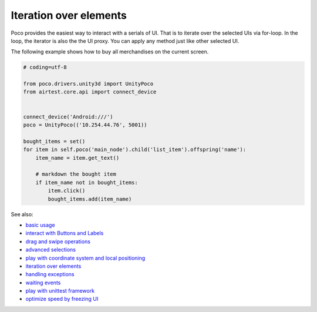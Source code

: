 
Iteration over elements
=======================

Poco provides the easiest way to interact with a serials of UI. That is to iterate over the selected UIs via for-loop.
In the loop, the iterator is also the the UI proxy. You can apply any method just like other selected UI.

The following example shows how to buy all merchandises on the current screen.

.. image:: img/g62-shop.png

.. code-block:: python

    # coding=utf-8

    from poco.drivers.unity3d import UnityPoco
    from airtest.core.api import connect_device


    connect_device('Android:///')
    poco = UnityPoco(('10.254.44.76', 5001))

    bought_items = set()
    for item in self.poco('main_node').child('list_item').offspring('name'):
        item_name = item.get_text()

        # markdown the bought item
        if item_name not in bought_items:
            item.click()
            bought_items.add(item_name)

See also:

* `basic usage`_
* `interact with Buttons and Labels`_
* `drag and swipe operations`_
* `advanced selections`_
* `play with coordinate system and local positioning`_
* `iteration over elements`_
* `handling exceptions`_
* `waiting events`_
* `play with unittest framework`_
* `optimize speed by freezing UI`_


.. _basic usage: basic.html
.. _interact with Buttons and Labels: interact_with_buttons_and_labels.html
.. _drag and swipe operations: drag_and_swipe_operations.html
.. _advanced selections: advanced_selections.html
.. _play with coordinate system and local positioning: play_with_coordinate_system_and_local_positioning.html
.. _iteration over elements: iteration_over_elements.html
.. _handling exceptions: handling_exceptions.html
.. _waiting events: waiting_events.html
.. _play with unittest framework: play_with_unittest_framework.html
.. _optimize speed by freezing UI: optimize_speed_by_freezing_UI.html
